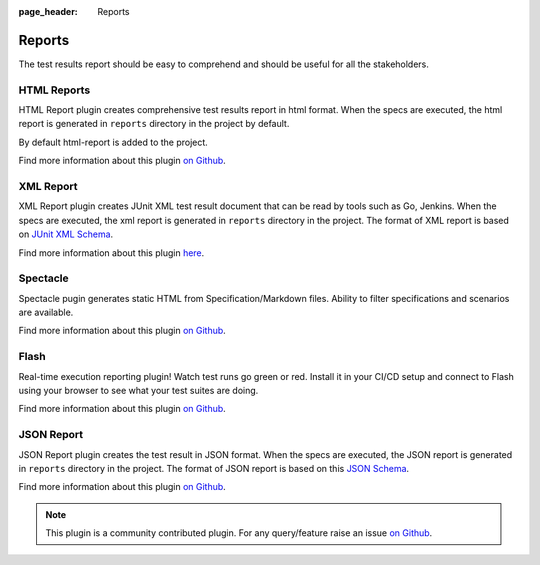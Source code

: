 :page_header: Reports

.. _gauge_reports:

Reports
=======

The test results report should be easy to comprehend and should be
useful for all the stakeholders.

HTML Reports
------------

HTML Report plugin creates comprehensive test results report in html format.
When the specs are executed, the html report is generated in ``reports`` directory in the project by default.

By default html-report is added to the project.

Find more information about this plugin `on Github <https://github.com/getgauge/html-report#html-report>`__.

XML Report
----------

XML Report plugin creates JUnit XML test result document that can be
read by tools such as Go, Jenkins. When the specs are executed, the xml
report is generated in ``reports`` directory in the project. The format of
XML report is based on `JUnit XML Schema <https://windyroad.com.au/dl/Open%20Source/JUnit.xsd>`__.

Find more information about this plugin `here <https://github.com/getgauge/xml-report#xml-report>`__.

Spectacle
---------

Spectacle pugin generates static HTML from
Specification/Markdown files. Ability to filter specifications and
scenarios are available.

Find more information about this plugin `on Github <https://github.com/getgauge/spectacle#spectacle>`__.

Flash
-----

Real-time execution reporting plugin! Watch test runs go green or red.
Install it in your CI/CD setup and connect to Flash using your browser to see what your test suites are doing.

Find more information about this plugin `on Github <https://github.com/getgauge/flash#flash>`__.


JSON Report
-----------

JSON Report plugin creates the test result in JSON format. When the specs are executed, the JSON
report is generated in ``reports`` directory in the project. The format of
JSON report is based on this `JSON Schema <https://apoorvam.github.io/json-report>`__.

Find more information about this plugin `on Github <https://github.com/apoorvam/json-report#json-report>`__.

.. note::

    This plugin is a community contributed plugin. For any query/feature raise an issue `on Github <https://github.com/apoorvam/json-report/issues>`__.
